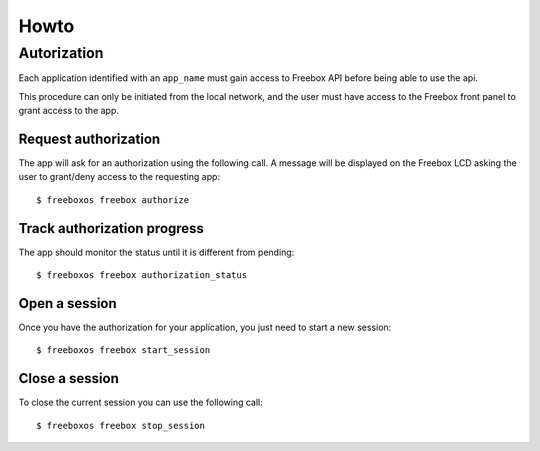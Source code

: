 =======
 Howto
=======

Autorization
============

Each application identified with an ``app_name`` must gain access to Freebox API
before being able to use the api.

This procedure can only be initiated from the local network, and the user must
have access to the Freebox front panel to grant access to the app.

Request authorization
---------------------

The app will ask for an authorization using the following call.
A message will be displayed on the Freebox LCD asking the user
to grant/deny access to the requesting app::

	$ freeboxos freebox authorize


Track authorization progress
----------------------------

The app should monitor the status until it is different from pending::

	$ freeboxos freebox authorization_status


Open a session
--------------

Once you have the authorization for your application, you just need to
start a new session::

	$ freeboxos freebox start_session


Close a session
---------------

To close the current session you can use the following call::

	$ freeboxos freebox stop_session
